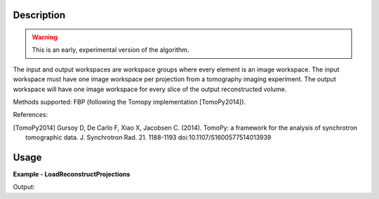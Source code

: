 
.. algorithm::

.. summary::

.. alias::

.. properties::

Description
-----------

.. warning:: This is an early, experimental version of the algorithm.

The input and output workspaces are workspace groups where every
element is an image workspace. The input workspace must have one image
workspace per projection from a tomography imaging experiment. The
output workspace will have one image workspace for every slice of the
output reconstructed volume.

Methods supported: FBP (following the Tomopy implementation [TomoPy2014]).


References:

.. [TomoPy2014] Gursoy D, De Carlo F, Xiao X,
  Jacobsen C. (2014). TomoPy: a framework for the analysis of
  synchrotron tomographic data. J. Synchrotron Rad. 21. 1188-1193
  doi:10.1107/S1600577514013939


Usage
-----

**Example - LoadReconstructProjections**

.. testcode:: python

    # Load an image
    wsg_name = 'images'
    wsg = LoadFITS(Filename='FITS_small_01.fits', LoadAsRectImg=1, OutputWorkspace=wsg_name)

.. testcleanup:: LoadReconstructProjections

    import os

    DeleteWorkspace(wsg_name)

Output:

.. testoutput:: LoadReconstructProjections

.. categories::

.. sourcelink::
